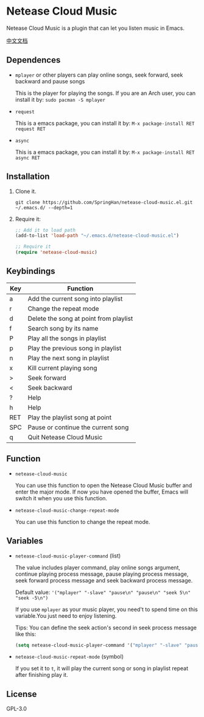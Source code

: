 * Netease Cloud Music
  Netease Cloud Music is a plugin that can let you listen music in Emacs.

  [[./README_cn.org][中文文档]]

  [[./demo.png]]
** Dependences
   - ~mplayer~ or other players can play online songs, seek forward, seek backward and pause songs

     This is the player for playing the songs.
     If you are an Arch user, you can install it by: ~sudo pacman -S mplayer~
   - ~request~

     This is a emacs package, you can install it by: ~M-x package-install RET request RET~
   - ~async~

     This is a emacs package, you can install it by: ~M-x package-install RET async RET~
** Installation
   1. Clone it.
      #+begin_src shell
        git clone https://github.com/SpringHan/netease-cloud-music.el.git ~/.emacs.d/ --depth=1
      #+end_src
   2. Require it:
      #+begin_src emacs-lisp
        ;; Add it to load path
        (add-to-list 'load-path "~/.emacs.d/netease-cloud-music.el")

        ;; Require it
        (require 'netease-cloud-music)
      #+end_src
** Keybindings
   | Key | Function                               |
   |-----+----------------------------------------|
   | a   | Add the current song into playlist     |
   | r   | Change the repeat mode                 |
   | d   | Delete the song at point from playlist |
   | f   | Search song by its name                |
   | P   | Play all the songs in playlist         |
   | p   | Play the previous song in playlist     |
   | n   | Play the next song in playlist         |
   | x   | Kill current playing song              |
   | >   | Seek forward                           |
   | <   | Seek backward                          |
   | ?   | Help                                   |
   | h   | Help                                   |
   | RET | Play the playlist song at point        |
   | SPC | Pause or continue the current song     |
   | q   | Quit Netease Cloud Music               |
** Function
   - ~netease-cloud-music~

     You can use this function to open the Netease Cloud Music buffer and enter the major mode.
     If now you have opened the buffer, Emacs will switch it when you use this function.

   - ~netease-cloud-music-change-repeat-mode~

     You can use this function to change the repeat mode.
** Variables
   - ~netease-cloud-music-player-command~ (list)

     The value includes player command, play online songs argument, continue playing process message, pause playing process message, seek forward process message and seek backward process message.

     Default value: ~'("mplayer" "-slave" "pause\n" "pause\n" "seek 5\n" "seek -5\n")~

     If you use ~mplayer~ as your music player, you need't to spend time on this variable.You just need to enjoy listening.

     Tips: You can define the seek action's second in seek process message like this:

     #+begin_src emacs-lisp
       (setq netease-cloud-music-player-command '("mplayer" "-slave" "pause\n" "pause\n" "seek 5\n" "seek -5\n"))
     #+end_src

   - ~netease-cloud-music-repeat-mode~ (symbol)

     If you set it to ~t~, it will play the current song or song in playlist repeat after finishing play it.

** License
   GPL-3.0
